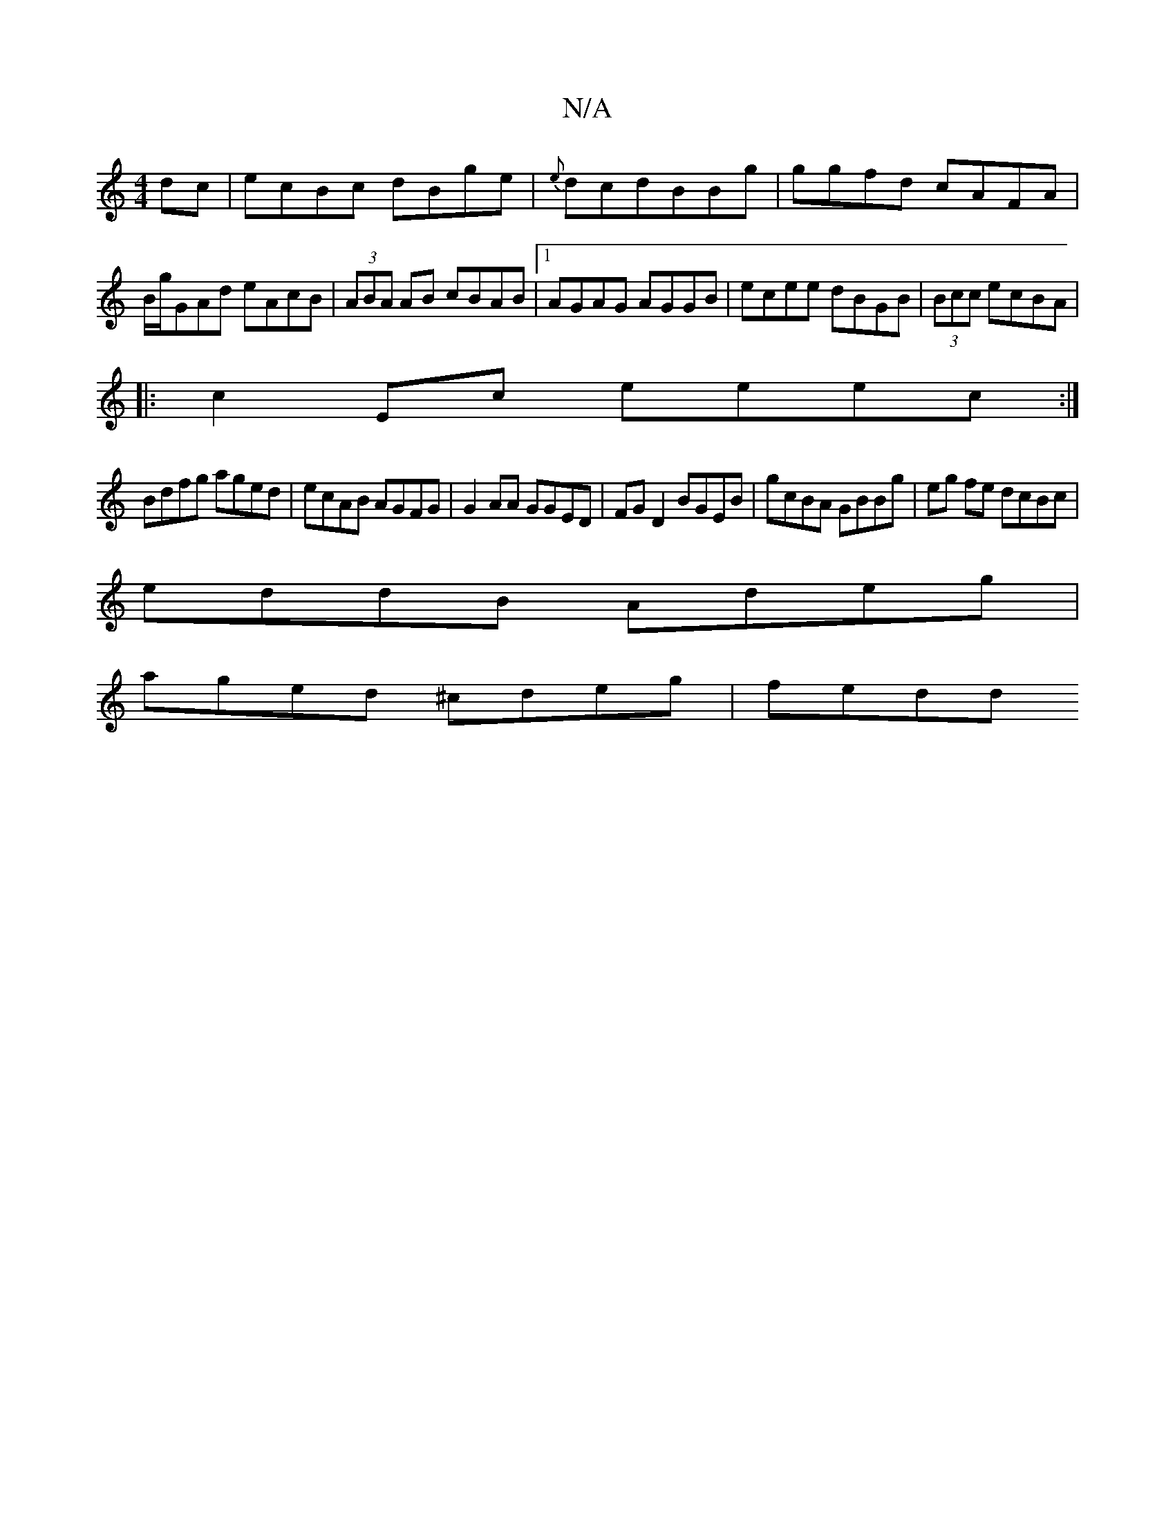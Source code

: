 X:1
T:N/A
M:4/4
R:N/A
K:Cmajor
 dc|ecBc dBge|{e}dcdBBg|ggfd cAFA|B/g/GAd eAcB|(3ABA AB cBAB|1 AGAG AGGB|ecee dBGB|(3Bcc ecBA |
|:c2Ec eeec:|
Bdfg aged|ecAB AGFG|G2 AA GGED|FGD2 BGEB|gcBA GBBg|eg fe dcBc|
eddB Adeg|
aged ^cdeg|fedd 